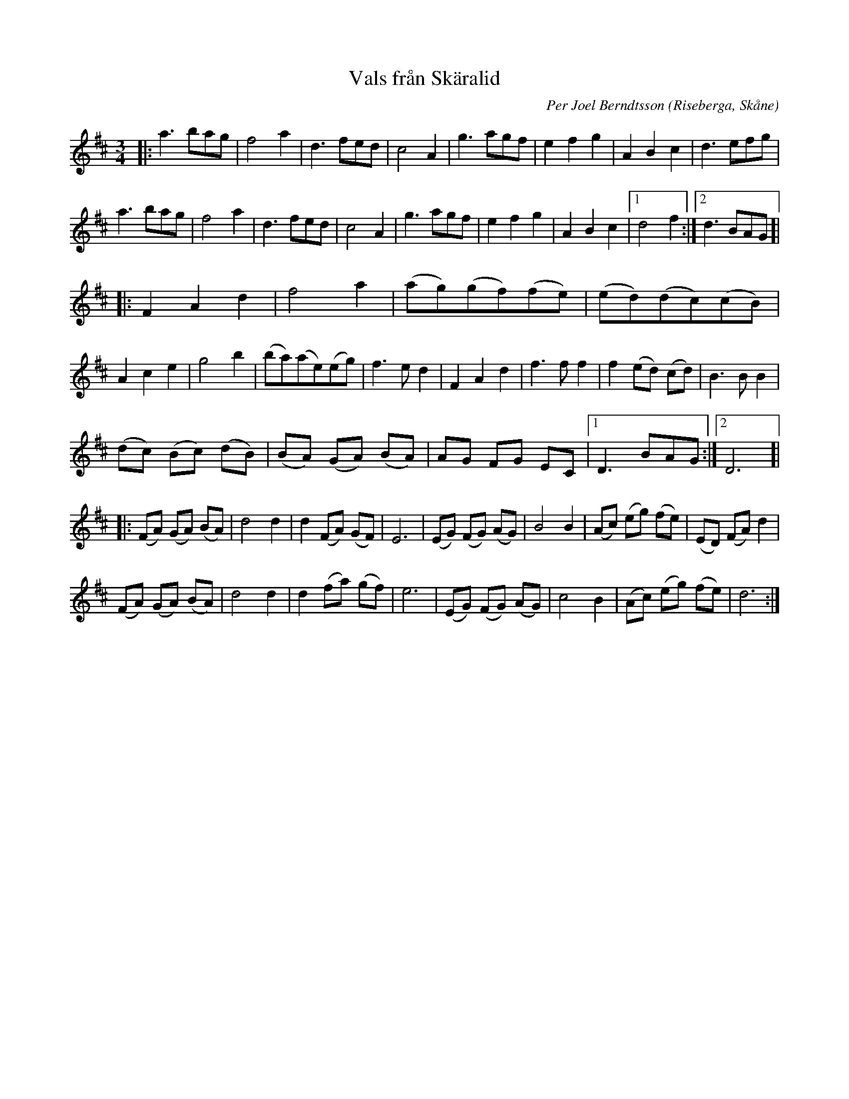 %%abc-charset utf-8

X:1
T:Vals från Skäralid
C:Per Joel Berndtsson
R:Vals
Z:Patrik Månsson, 2008-10-07
O:Riseberga, Skåne
M:3/4
L:1/8
K:D
|: a3 bag | f4 a2 | d3 fed | c4 A2 | g3 agf | e2 f2 g2 | A2 B2 c2 | d3 efg | 
a3 bag | f4 a2 | d3 fed | c4 A2 | g3 agf | e2 f2 g2 | A2 B2 c2 |[1 d4 f2 :|[2 d3 BAG ]|
|: F2 A2 d2 | f4 a2 | (ag)(gf)(fe) | (ed)(dc)(cB) | 
A2 c2 e2 | g4 b2 | (ba)(ae)(eg) | f3 e d2 | F2 A2 d2 | f3 f f2 | f2 (ed) (cd) | B3 B B2 | 
(dc) (Bc) (dB) | (BA) (GA) (BA) | AG FG EC |[1 D3 BAG :|[2 D6 ]|
|: (FA) (GA) (BA) | d4 d2 | d2 (FA) (GF) | E6 | (EG) (FG) (AG) | B4 B2 | (Ac) (eg) (fe) | (ED) (FA) d2 |
(FA) (GA) (BA) | d4 d2 | d2 (fa) (gf) | e6 | (EG) (FG) (AG) | c4 B2 | (Ac) (eg) (fe) | d6 :|

